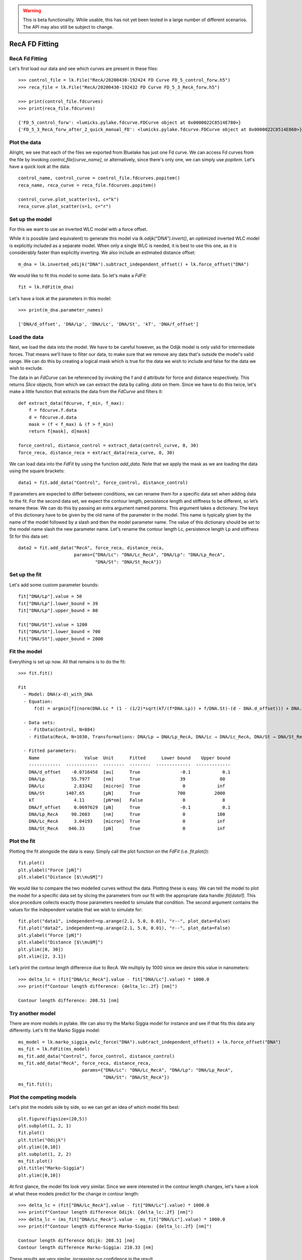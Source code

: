 .. warning::
    This is beta functionality. While usable, this has not yet been tested in a large
    number of different scenarios. The API may also still be subject to change.

RecA FD Fitting
===============

.. only:: html

    :nbexport:`Download this page as a Jupyter notebook <self>`


RecA Fd Fitting
---------------

Let's first load our data and see which curves are present in these files::

    >>> control_file = lk.File("RecA/20200430-192424 FD Curve FD_5_control_forw.h5")
    >>> reca_file = lk.File("RecA/20200430-192432 FD Curve FD_5_3_RecA_forw.h5")

    >>> print(control_file.fdcurves)
    >>> print(reca_file.fdcurves)

    {'FD_5_control_forw': <lumicks.pylake.fdcurve.FDCurve object at 0x0000022C8514E780>}
    {'FD_5_3_RecA_forw_after_2_quick_manual_FD': <lumicks.pylake.fdcurve.FDCurve object at 0x0000022C8514E860>}

Plot the data
-------------

Alright, we see that each of the files we exported from Bluelake has just one
Fd curve. We can access Fd curves from the file by invoking `control_file[curve_name]`,
or alternatively, since there's only one, we can simply use `popitem`. Let's have a
quick look at the data::

    control_name, control_curve = control_file.fdcurves.popitem()
    reca_name, reca_curve = reca_file.fdcurves.popitem()

    control_curve.plot_scatter(s=1, c="k")
    reca_curve.plot_scatter(s=1, c="r")

.. image:: output_10_1.png

Set up the model
----------------

For this we want to use an inverted WLC model with a force offset.

While it is possible (and equivalent) to generate this model via `lk.odijk("DNA").invert()`,
an optimized inverted WLC model is explicitly included as a separate model. When only a single WLC
is needed, it is best to use this one, as it is considerably faster than explicitly inverting. We also
include an estimated distance offset::

    m_dna = lk.inverted_odijk("DNA").subtract_independent_offset() + lk.force_offset("DNA")

We would like to fit this model to some data. So let's make a `FdFit`::

    fit = lk.FdFit(m_dna)

Let's have a look at the parameters in this model::

    >>> print(m_dna.parameter_names)

    ['DNA/d_offset', 'DNA/Lp', 'DNA/Lc', 'DNA/St', 'kT', 'DNA/f_offset']

Load the data
-------------

Next, we load the data into the model. We have to be careful however, as the Odijk model is only
valid for intermediate forces. That means we'll have to filter our data, to make sure that we remove
any data that's outside the model's valid range. We can do this by creating a logical mask which is
true for the data we wish to include and false for the data we wish to exclude.

The data in an `FdCurve` can be referenced by invoking the f and d attribute for force and distance
respectively. This returns `Slice` objects, from which we can extract the data by calling `.data` on
them. Since we have to do this twice, let's make a little function that extracts the data from the
`FdCurve` and filters it::

    def extract_data(fdcurve, f_min, f_max):
        f = fdcurve.f.data
        d = fdcurve.d.data
        mask = (f < f_max) & (f > f_min)
        return f[mask], d[mask]

    force_control, distance_control = extract_data(control_curve, 0, 30)
    force_reca, distance_reca = extract_data(reca_curve, 0, 30)

We can load data into the `FdFit` by using the function `add_data`. Note that we apply the mask as we
are loading the data using the square brackets::

    data1 = fit.add_data("Control", force_control, distance_control)

If parameters are expected to differ between conditions, we can rename them for a specific data set
when adding data to the fit. For the second data set, we expect the contour length, persistence length
and stiffness to be different, so let’s rename these. We can do this by passing an extra argument named
`params`. This argument takes a dictionary. The keys of this dictionary have to be given by the
old name of the parameter in the model. This name is typically given by the name of the model
followed by a slash and then the model parameter name. The value of this dictionary should be set
to the model name slash the new parameter name. Let's rename the contour length Lc, persistence
length Lp and stiffness St for this data set::

    data2 = fit.add_data("RecA", force_reca, distance_reca,
                         params={"DNA/Lc": "DNA/Lc_RecA", "DNA/Lp": "DNA/Lp_RecA",
                                 "DNA/St": "DNA/St_RecA"})

Set up the fit
--------------

Let's add some custom parameter bounds::

    fit["DNA/Lp"].value = 50
    fit["DNA/Lp"].lower_bound = 39
    fit["DNA/Lp"].upper_bound = 80

    fit["DNA/St"].value = 1200
    fit["DNA/St"].lower_bound = 700
    fit["DNA/St"].upper_bound = 2000

Fit the model
-------------

Everything is set up now. All that remains is to do the fit::

    >>> fit.fit()

    Fit
      - Model: DNA(x-d)_with_DNA
      - Equation:
          f(d) = argmin[f](norm(DNA.Lc * (1 - (1/2)*sqrt(kT/(f*DNA.Lp)) + f/DNA.St)-(d - DNA.d_offset))) + DNA.f_offset

      - Data sets:
        - FitData(Control, N=884)
        - FitData(RecA, N=1030, Transformations: DNA/Lp → DNA/Lp_RecA, DNA/Lc → DNA/Lc_RecA, DNA/St → DNA/St_RecA)

      - Fitted parameters:
        Name                 Value  Unit      Fitted      Lower bound    Upper bound
        ------------  ------------  --------  --------  -------------  -------------
        DNA/d_offset    -0.0716458  [au]      True               -0.1            0.1
        DNA/Lp          55.7977     [nm]      True               39             80
        DNA/Lc           2.83342    [micron]  True                0            inf
        DNA/St        1407.65       [pN]      True              700           2000
        kT               4.11       [pN*nm]   False               0              8
        DNA/f_offset     0.0697629  [pN]      True               -0.1            0.1
        DNA/Lp_RecA     90.2603     [nm]      True                0            100
        DNA/Lc_RecA      3.04193    [micron]  True                0            inf
        DNA/St_RecA    846.33       [pN]      True                0            inf


Plot the fit
------------

Plotting the fit alongside the data is easy. Simply call the plot function on the `FdFit` (i.e. `fit.plot()`)::

    fit.plot()
    plt.ylabel("Force [pN]")
    plt.xlabel("Distance [$\\mu$M]")

.. image:: output_10_2.png

We would like to compare the two modelled curves without the data. Plotting these is easy. We can tell the
model to plot the model for a specific data set by slicing the parameters from our fit with the appropriate
data handle: `fit[data1]`. This slice procedure collects exactly those parameters needed to simulate that
condition. The second argument contains the values for the independent variable that we wish to simulate for::

    fit.plot("data1", independent=np.arange(2.1, 5.0, 0.01), "r--", plot_data=False)
    fit.plot("data2", independent=np.arange(2.1, 5.0, 0.01), "r--", plot_data=False)
    plt.ylabel("Force [pN]")
    plt.xlabel("Distance [$\\mu$M]")
    plt.ylim([0, 30])
    plt.xlim([2, 3.1])

.. image:: output_10_3.png

Let’s print the contour length difference due to RecA. We multiply by 1000 since we desire this value in
nanometers::

    >>> delta_lc = (fit["DNA/Lc_RecA"].value - fit["DNA/Lc"].value) * 1000.0
    >>> print(f"Contour length difference: {delta_lc:.2f} [nm]")

    Contour length difference: 208.51 [nm]

Try another model
-----------------

There are more models in pylake. We can also try the Marko Siggia model for instance and see if that fits this
data any differently. Let's fit the Marko Siggia model::

    ms_model = lk.marko_siggia_ewlc_force("DNA").subtract_independent_offset() + lk.force_offset("DNA")
    ms_fit = lk.FdFit(ms_model)
    ms_fit.add_data("Control", force_control, distance_control)
    ms_fit.add_data("RecA", force_reca, distance_reca,
                            params={"DNA/Lc": "DNA/Lc_RecA", "DNA/Lp": "DNA/Lp_RecA",
                                    "DNA/St": "DNA/St_RecA"})
    ms_fit.fit();

Plot the competing models
-------------------------

Let's plot the models side by side, so we can get an idea of which model fits best::

    plt.figure(figsize=(20,5))
    plt.subplot(1, 2, 1)
    fit.plot()
    plt.title("Odijk")
    plt.ylim([0,10])
    plt.subplot(1, 2, 2)
    ms_fit.plot()
    plt.title("Marko-Siggia")
    plt.ylim([0,10])

.. image:: output_10_5.png

At first glance, the model fits look very similar. Since we were interested in the contour length
changes, let's have a look at what these models predict for the change in contour length::

    >>> delta_lc = (fit["DNA/Lc_RecA"].value - fit["DNA/Lc"].value) * 1000.0
    >>> print(f"Contour length difference Odijk: {delta_lc:.2f} [nm]")
    >>> delta_lc = (ms_fit["DNA/Lc_RecA"].value - ms_fit["DNA/Lc"].value) * 1000.0
    >>> print(f"Contour length difference Marko-Siggia: {delta_lc:.2f} [nm]")

    Contour length difference Odijk: 208.51 [nm]
    Contour length difference Marko-Siggia: 210.33 [nm]

These results are very similar, increasing our confidence in the result.

Which fit is statistically optimal
----------------------------------

We can also determine how well a model fits the data by looking at the corrected Akaike Information
Criterion and Bayesian Information Criterion. Here, a low value indicates a better model.

We can see here that both criteria seem to indicate that the Odijk model provides the best fit.
Please note however, that it is always important to verify that the model produce sensible results.
More freedom to fit parameters, will almost always lead to an improved fit, and this additional
freedom can lead to fits that produce non-physical results. Information criteria tend to try and
penalize unnecessary over-fitting, but they do not guard against unphysical parameter values.

Generally it is always a good idea to try multiple models, and multiple sets of bound constraints,
to get a feel for how reliable the estimates are::

    >>> print("Corrected Akaike Information Criterion")
    >>> print(f"Odijk Model with force offset {fit.aicc}")
    >>> print(f"Marko-Siggia Model with force offset {ms_fit.aicc}")
    >>> print("Bayesian Information Criterion")
    >>> print(f"Odijk Model with force offset {fit.bic}")
    >>> print(f"Marko-Siggia Model with force offset {ms_fit.bic}")

    Corrected Akaike Information Criterion
    Odijk Model with force offset 266.0174147701515
    Marko-Siggia Model with force offset 285.1340433325082
    Bayesian Information Criterion
    Odijk Model with force offset 310.3974287950736
    Marko-Siggia Model with force offset 329.5140573574303

We can also quickly compare parameter values::

    >>> fit.params

    Name                 Value  Unit      Fitted      Lower bound    Upper bound
    ------------  ------------  --------  --------  -------------  -------------
    DNA/d_offset    -0.0716458  [au]      True               -0.1            0.1
    DNA/Lp          55.7977     [nm]      True               39             80
    DNA/Lc           2.83342    [micron]  True                0            inf
    DNA/St        1407.65       [pN]      True              700           2000
    kT               4.11       [pN*nm]   False               0              8
    DNA/f_offset     0.0697629  [pN]      True               -0.1            0.1
    DNA/Lp_RecA     90.2603     [nm]      True                0            100
    DNA/Lc_RecA      3.04193    [micron]  True                0            inf
    DNA/St_RecA    846.33       [pN]      True                0            inf

    >>> ms_fit.params

    Name                 Value  Unit      Fitted      Lower bound    Upper bound
    ------------  ------------  --------  --------  -------------  -------------
    DNA/d_offset    -0.1        [au]      True               -0.1            0.1
    DNA/Lp          58.377      [nm]      True                0            100
    DNA/Lc           2.86002    [micron]  True                0            inf
    DNA/St        1400.35       [pN]      True                0            inf
    kT               4.11       [pN*nm]   False               0              8
    DNA/f_offset     0.0468744  [pN]      True               -0.1            0.1
    DNA/Lp_RecA     91.857      [nm]      True                0            100
    DNA/Lc_RecA      3.07035    [micron]  True                0            inf
    DNA/St_RecA    855.266      [pN]      True                0            inf

Dynamic experiments
-------------------

We can see some differences in the estimates, but nothing that would be cause for immediate concern,
so let's stick with the Odijk model for the rest of this analysis. One thing we noticed when acquiring
the data was that some of the experiments showed some dynamics. It'd be interesting to look at the
contour length changes for these experiments. To this end, we take the model we just fitted and determine
a contour length per data point of this model, while keeping all other parameters the same.

Let's load the data and have a look::

    dynamic_file = lk.File("RecA/20200430-182304 FD Curve 40.h5")
    dynamic_name, dynamic_curve = dynamic_file.fdcurves.popitem()
    dynamic_curve.plot_scatter()

.. image:: output_10_6.png

Once again, we extract our data up to 25 pN. We can reuse the function we defined earlier::

    force_dynamic, distance_dynamic = extract_data(dynamic_curve, 0, 25)

A contour length per point
--------------------------

Now comes the more challenging part. Inverting the model for contour length. Luckily, this
procedure has already been implemented in Pylake. The function `parameter_trace` inverts the
model for a particular model parameter. Let's have a look at the parameters it needs::

    help(lk.parameter_trace)

Let's see if we have all these pieces of information. Our model was called `m_dna`. We can extract
the parameters for the RecA condition using the name we provided to the dataset before (i.e. `fit["RecA"]`).
The parameter we wish to invert for is `DNA/Lc` and for the independent and dependent variables we simply
pass the dataset::

    Lcs = lk.parameter_trace(m_dna, fit["RecA"], "DNA/Lc", distance_dynamic, force_dynamic)

Let's plot it::

    plt.plot(Lcs)
    plt.ylabel("Contour lengths")
    plt.xlabel("Time [s]")

.. image:: output_10_7.png

Looks like some of the estimates are way off early in the curve. Doing this inversion at very low
distances is quite error prone, likely due to the non-linearity of the model. In addition, the Odijk
model is known to not be reliable at low forces, so we would like to exclude this data anyway. Let's
only look at the points where the distance is higher than 2.25::

    distance_mask = distance_dynamic > 2.2

    plt.plot(distance_dynamic[distance_mask], Lcs[distance_mask])
    plt.ylabel("Contour length [micron]")
    plt.xlabel("Distance [micron]")

.. image:: output_10_8.png

Here we can see the different contour length transitions quite clearly. There seems to be one region
of contour lengths around 3.2 before finally lengthening to 3.4 micrometers.
